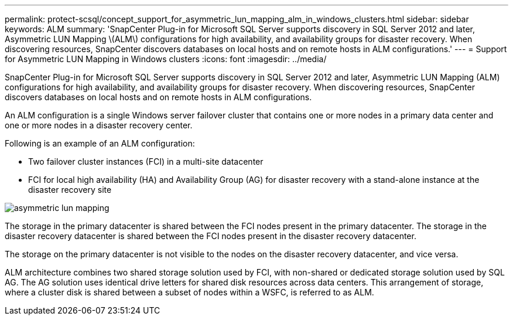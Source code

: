 ---
permalink: protect-scsql/concept_support_for_asymmetric_lun_mapping_alm_in_windows_clusters.html
sidebar: sidebar
keywords: ALM
summary: 'SnapCenter Plug-in for Microsoft SQL Server supports discovery in SQL Server 2012 and later, Asymmetric LUN Mapping \(ALM\) configurations for high availability, and availability groups for disaster recovery. When discovering resources, SnapCenter discovers databases on local hosts and on remote hosts in ALM configurations.'
---
= Support for Asymmetric LUN Mapping in Windows clusters
:icons: font
:imagesdir: ../media/

[.lead]
SnapCenter Plug-in for Microsoft SQL Server supports discovery in SQL Server 2012 and later, Asymmetric LUN Mapping (ALM) configurations for high availability, and availability groups for disaster recovery. When discovering resources, SnapCenter discovers databases on local hosts and on remote hosts in ALM configurations.

An ALM configuration is a single Windows server failover cluster that contains one or more nodes in a primary data center and one or more nodes in a disaster recovery center.

Following is an example of an ALM configuration:

* Two failover cluster instances (FCI) in a multi-site datacenter
* FCI for local high availability (HA) and Availability Group (AG) for disaster recovery with a stand-alone instance at the disaster recovery site

image::../media/asymmetric_lun_mapping_diagram.gif[asymmetric lun mapping]

The storage in the primary datacenter is shared between the FCI nodes present in the primary datacenter. The storage in the disaster recovery datacenter is shared between the FCI nodes present in the disaster recovery datacenter.

The storage on the primary datacenter is not visible to the nodes on the disaster recovery datacenter, and vice versa.

ALM architecture combines two shared storage solution used by FCI, with non-shared or dedicated storage solution used by SQL AG. The AG solution uses identical drive letters for shared disk resources across data centers. This arrangement of storage, where a cluster disk is shared between a subset of nodes within a WSFC, is referred to as ALM.
